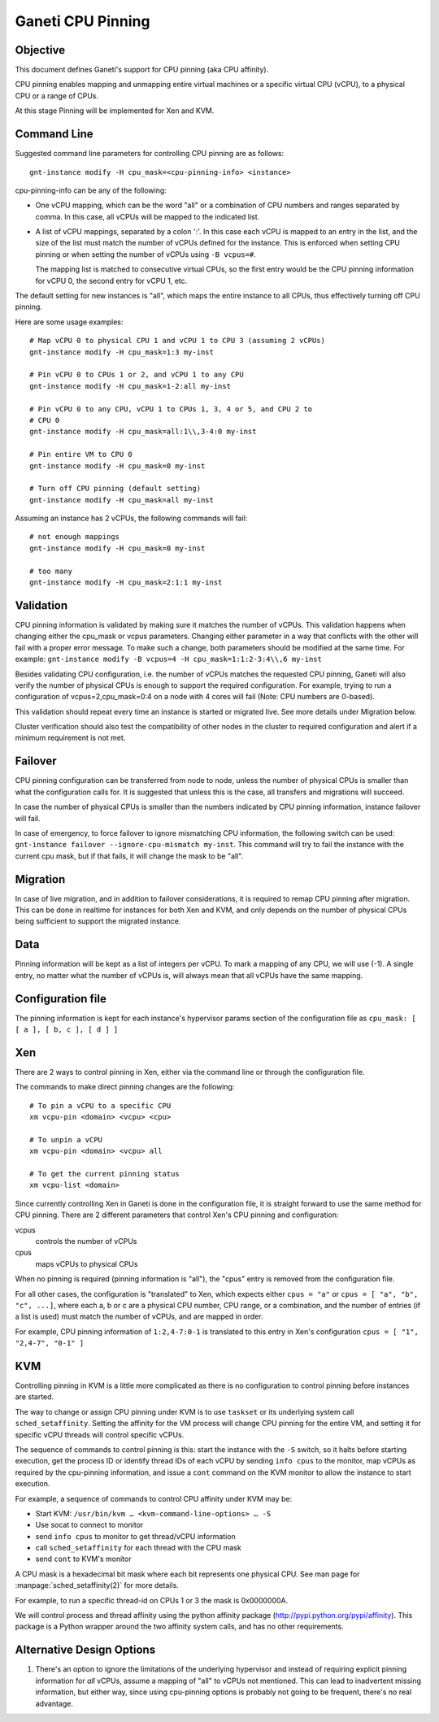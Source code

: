 Ganeti CPU Pinning
==================

Objective
---------

This document defines Ganeti's support for CPU pinning (aka CPU
affinity).

CPU pinning enables mapping and unmapping entire virtual machines or a
specific virtual CPU (vCPU), to a physical CPU or a range of CPUs.

At this stage Pinning will be implemented for Xen and KVM.

Command Line
------------

Suggested command line parameters for controlling CPU pinning are as
follows::

  gnt-instance modify -H cpu_mask=<cpu-pinning-info> <instance>

cpu-pinning-info can be any of the following:

* One vCPU mapping, which can be the word "all" or a combination
  of CPU numbers and ranges separated by comma. In this case, all
  vCPUs will be mapped to the indicated list.
* A list of vCPU mappings, separated by a colon ':'. In this case
  each vCPU is mapped to an entry in the list, and the size of the
  list must match the number of vCPUs defined for the instance. This
  is enforced when setting CPU pinning or when setting the number of
  vCPUs using ``-B vcpus=#``.

  The mapping list is matched to consecutive virtual CPUs, so the first entry
  would be the CPU pinning information for vCPU 0, the second entry
  for vCPU 1, etc.

The default setting for new instances is "all", which maps the entire
instance to all CPUs, thus effectively turning off CPU pinning.

Here are some usage examples::

  # Map vCPU 0 to physical CPU 1 and vCPU 1 to CPU 3 (assuming 2 vCPUs)
  gnt-instance modify -H cpu_mask=1:3 my-inst

  # Pin vCPU 0 to CPUs 1 or 2, and vCPU 1 to any CPU
  gnt-instance modify -H cpu_mask=1-2:all my-inst

  # Pin vCPU 0 to any CPU, vCPU 1 to CPUs 1, 3, 4 or 5, and CPU 2 to
  # CPU 0
  gnt-instance modify -H cpu_mask=all:1\\,3-4:0 my-inst

  # Pin entire VM to CPU 0
  gnt-instance modify -H cpu_mask=0 my-inst

  # Turn off CPU pinning (default setting)
  gnt-instance modify -H cpu_mask=all my-inst

Assuming an instance has 2 vCPUs, the following commands will fail::

  # not enough mappings
  gnt-instance modify -H cpu_mask=0 my-inst

  # too many
  gnt-instance modify -H cpu_mask=2:1:1 my-inst

Validation
----------

CPU pinning information is validated by making sure it matches the
number of vCPUs. This validation happens when changing either the
cpu_mask or vcpus parameters.
Changing either parameter in a way that conflicts with the other will
fail with a proper error message.
To make such a change, both parameters should be modified at the same
time. For example:
``gnt-instance modify -B vcpus=4 -H cpu_mask=1:1:2-3:4\\,6 my-inst``

Besides validating CPU configuration, i.e. the number of vCPUs matches
the requested CPU pinning, Ganeti will also verify the number of
physical CPUs is enough to support the required configuration. For
example, trying to run a configuration of vcpus=2,cpu_mask=0:4 on
a node with 4 cores will fail (Note: CPU numbers are 0-based).

This validation should repeat every time an instance is started or
migrated live. See more details under Migration below.

Cluster verification should also test the compatibility of other nodes in
the cluster to required configuration and alert if a minimum requirement
is not met.

Failover
--------

CPU pinning configuration can be transferred from node to node, unless
the number of physical CPUs is smaller than what the configuration calls
for.  It is suggested that unless this is the case, all transfers and
migrations will succeed.

In case the number of physical CPUs is smaller than the numbers
indicated by CPU pinning information, instance failover will fail.

In case of emergency, to force failover to ignore mismatching CPU
information, the following switch can be used:
``gnt-instance failover --ignore-cpu-mismatch my-inst``.
This command will try to fail the instance with the current cpu mask,
but if that fails, it will change the mask to be "all".

Migration
---------

In case of live migration, and in addition to failover considerations,
it is required to remap CPU pinning after migration. This can be done in
realtime for instances for both Xen and KVM, and only depends on the
number of physical CPUs being sufficient to support the migrated
instance.

Data
----

Pinning information will be kept as a list of integers per vCPU.
To mark a mapping of any CPU, we will use (-1).
A single entry, no matter what the number of vCPUs is, will always mean
that all vCPUs have the same mapping.

Configuration file
------------------

The pinning information is kept for each instance's hypervisor
params section of the configuration file as
``cpu_mask: [ [ a ], [ b, c ], [ d ] ]``

Xen
---

There are 2 ways to control pinning in Xen, either via the command line
or through the configuration file.

The commands to make direct pinning changes are the following::

  # To pin a vCPU to a specific CPU
  xm vcpu-pin <domain> <vcpu> <cpu>

  # To unpin a vCPU
  xm vcpu-pin <domain> <vcpu> all

  # To get the current pinning status
  xm vcpu-list <domain>

Since currently controlling Xen in Ganeti is done in the configuration
file, it is straight forward to use the same method for CPU pinning.
There are 2 different parameters that control Xen's CPU pinning and
configuration:

vcpus
  controls the number of vCPUs
cpus
  maps vCPUs to physical CPUs

When no pinning is required (pinning information is "all"), the
"cpus" entry is removed from the configuration file.

For all other cases, the configuration is "translated" to Xen, which
expects either ``cpus = "a"`` or ``cpus = [ "a", "b", "c", ...]``,
where each a, b or c are a physical CPU number, CPU range, or a
combination, and the number of entries (if a list is used) must match
the number of vCPUs, and are mapped in order.

For example, CPU pinning information of ``1:2,4-7:0-1`` is translated
to this entry in Xen's configuration ``cpus = [ "1", "2,4-7", "0-1" ]``

KVM
---

Controlling pinning in KVM is a little more complicated as there is no
configuration to control pinning before instances are started.

The way to change or assign CPU pinning under KVM is to use ``taskset`` or
its underlying system call ``sched_setaffinity``. Setting the affinity for
the VM process will change CPU pinning for the entire VM, and setting it
for specific vCPU threads will control specific vCPUs.

The sequence of commands to control pinning is this: start the instance
with the ``-S`` switch, so it halts before starting execution, get the
process ID or identify thread IDs of each vCPU by sending ``info cpus``
to the monitor, map vCPUs as required by the cpu-pinning information,
and issue a ``cont`` command on the KVM monitor to allow the instance
to start execution.

For example, a sequence of commands to control CPU affinity under KVM
may be:

* Start KVM: ``/usr/bin/kvm … <kvm-command-line-options> … -S``
* Use socat to connect to monitor
* send ``info cpus`` to monitor to get thread/vCPU information
* call ``sched_setaffinity`` for each thread with the CPU mask
* send ``cont`` to KVM's monitor

A CPU mask is a hexadecimal bit mask where each bit represents one
physical CPU. See man page for :manpage:`sched_setaffinity(2)` for more
details.

For example, to run a specific thread-id on CPUs 1 or 3 the mask is
0x0000000A.

We will control process and thread affinity using the python affinity
package (http://pypi.python.org/pypi/affinity). This package is a Python
wrapper around the two affinity system calls, and has no other
requirements.

Alternative Design Options
--------------------------

1. There's an option to ignore the limitations of the underlying
   hypervisor and instead of requiring explicit pinning information
   for *all* vCPUs, assume a mapping of "all" to vCPUs not mentioned.
   This can lead to inadvertent missing information, but either way,
   since using cpu-pinning options is probably not going to be
   frequent, there's no real advantage.

.. vim: set textwidth=72 :
.. Local Variables:
.. mode: rst
.. fill-column: 72
.. End:
